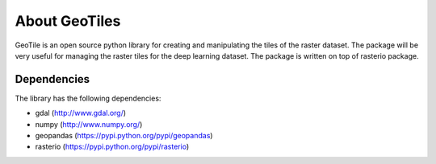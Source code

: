 About GeoTiles
==============

GeoTile is an open source python library for creating and manipulating the tiles of the raster dataset. The package will be very useful for managing the raster tiles for the deep learning dataset. The package is written on top of rasterio package.

Dependencies
------------

The library has the following dependencies:

- gdal (http://www.gdal.org/)
- numpy (http://www.numpy.org/)
- geopandas (https://pypi.python.org/pypi/geopandas)
- rasterio (https://pypi.python.org/pypi/rasterio)

